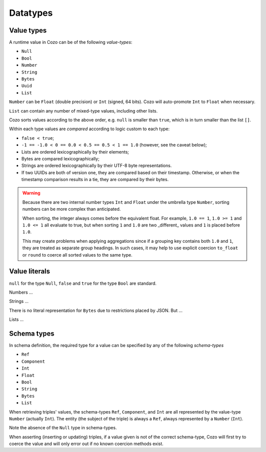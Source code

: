 ==============
Datatypes
==============

--------------
Value types
--------------

A runtime value in Cozo can be of the following *value-types*:

* ``Null``
* ``Bool``
* ``Number``
* ``String``
* ``Bytes``
* ``Uuid``
* ``List``

``Number`` can be ``Float`` (double precision) or ``Int`` (signed, 64 bits). Cozo will auto-promote ``Int`` to ``Float`` when necessary.

``List`` can contain any number of mixed-type values, including other lists.

Cozo sorts values according to the above order, e.g. ``null`` is smaller than ``true``, which is in turn smaller than the list ``[]``.

Within each type values are *compared* according to logic custom to each type:

* ``false < true``;
* ``-1 == -1.0 < 0 == 0.0 < 0.5 == 0.5 < 1 == 1.0`` (however, see the caveat below);
* Lists are ordered lexicographically by their elements;
* Bytes are compared lexicographically;
* Strings are ordered lexicographically by their UTF-8 byte representations.
* If two UUIDs are both of version one, they are compared based on their timestamp. Otherwise, or when the timestamp comparison results in a tie, they are compared by their bytes.

.. WARNING::

    Because there are two internal number types ``Int`` and ``Float`` under the umbrella type ``Number``, sorting numbers can be more complex than anticipated.

    When sorting, the integer always comes before the equivalent float. For example, ``1.0 == 1``, ``1.0 >= 1`` and ``1.0 <= 1`` all evaluate to true, but when sorting ``1`` and ``1.0`` are two _different_ values and ``1`` is placed before ``1.0``.

    This may create problems when applying aggregations since if a grouping key contains both ``1.0`` and ``1``, they are treated as separate group headings. In such cases, it may help to use explicit coercion ``to_float`` or ``round`` to coerce all sorted values to the same type.


----------------
Value literals
----------------

``null`` for the type ``Null``, ``false`` and ``true`` for the type ``Bool`` are standard.

Numbers ...

Strings ...

There is no literal representation for ``Bytes`` due to restrictions placed by JSON. But ...

Lists ...

----------------
Schema types
----------------

In schema definition, the required type for a value can be specified by any of the following *schema-types*

* ``Ref``
* ``Component``
* ``Int``
* ``Float``
* ``Bool``
* ``String``
* ``Bytes``
* ``List``

When retrieving triples' values, the schema-types ``Ref``, ``Component``, and ``Int`` are all represented by the value-type ``Number`` (actually ``Int``). The entity (the subject of the triple) is always a ``Ref``, always represented by a ``Number`` (``Int``).

Note the absence of the ``Null`` type in schema-types.

When asserting (inserting or updating) triples, if a value given is not of the correct schema-type, Cozo will first try to coerce the value and will only error out if no known coercion methods exist.
